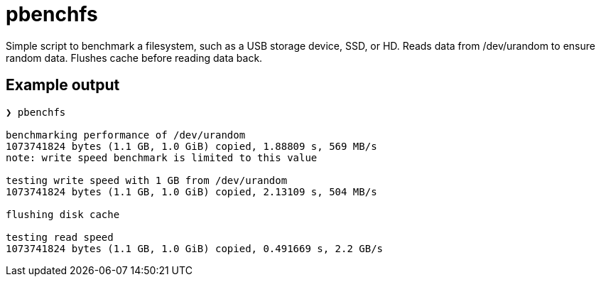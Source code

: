 = pbenchfs

Simple script to benchmark a filesystem, such as a USB storage device, SSD, or
HD. Reads data from /dev/urandom to ensure random data. Flushes cache before
reading data back.

== Example output

....
❯ pbenchfs

benchmarking performance of /dev/urandom
1073741824 bytes (1.1 GB, 1.0 GiB) copied, 1.88809 s, 569 MB/s
note: write speed benchmark is limited to this value

testing write speed with 1 GB from /dev/urandom
1073741824 bytes (1.1 GB, 1.0 GiB) copied, 2.13109 s, 504 MB/s

flushing disk cache

testing read speed
1073741824 bytes (1.1 GB, 1.0 GiB) copied, 0.491669 s, 2.2 GB/s
....
